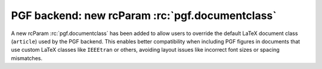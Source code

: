 PGF backend: new rcParam :rc:`pgf.documentclass`
------------------------------------------------

A new rcParam :rc:`pgf.documentclass` has been added to allow users to override
the default LaTeX document class (``article``) used by the PGF backend.
This enables better compatibility when including PGF figures in documents that
use custom LaTeX classes like ``IEEEtran`` or others, avoiding layout
issues like incorrect font sizes or spacing mismatches.
